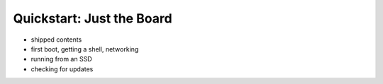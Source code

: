 Quickstart: Just the Board
=============================

- shipped contents
- first boot, getting a shell, networking
- running from an SSD
- checking for updates
